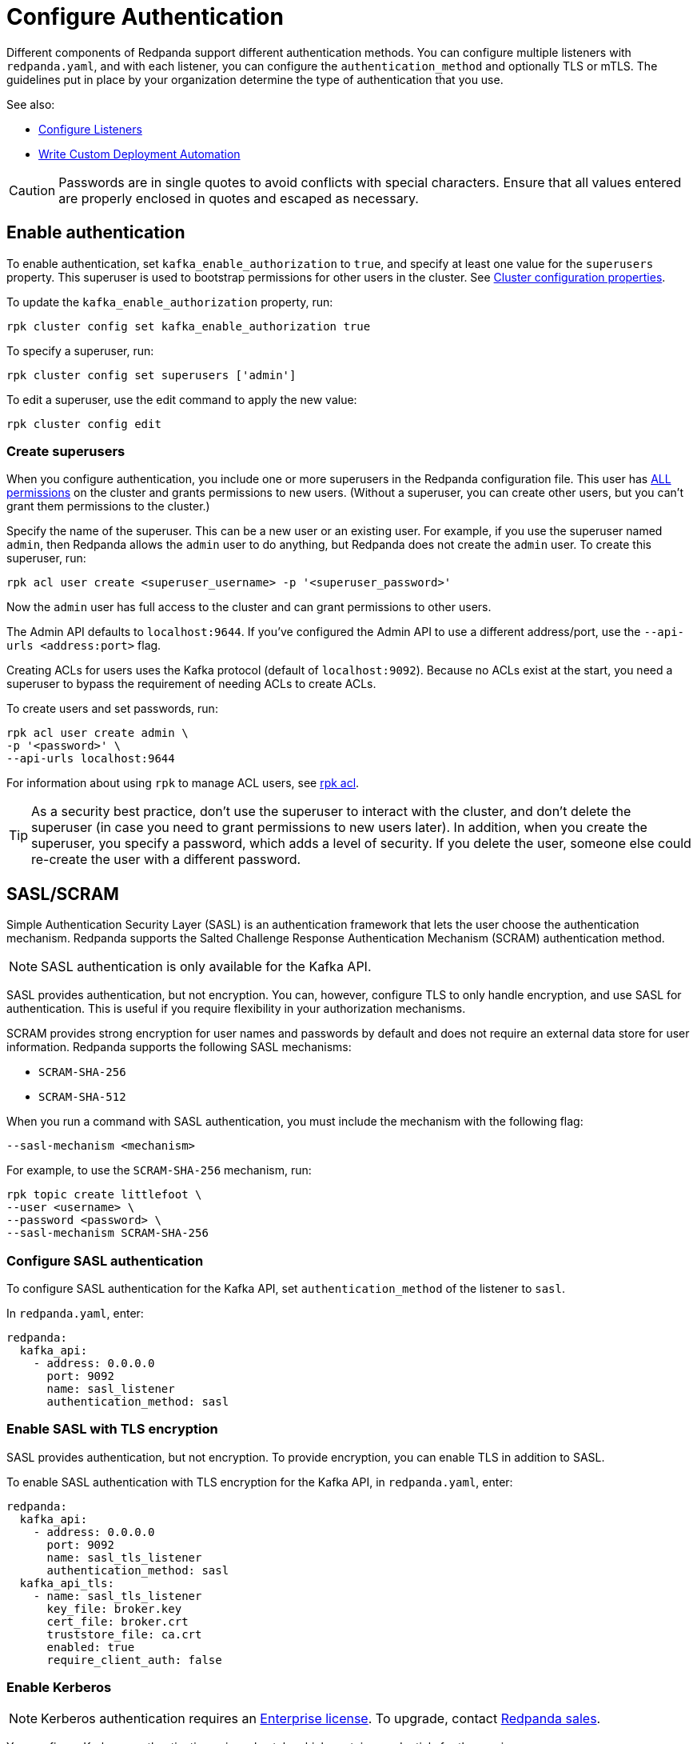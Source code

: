 = Configure Authentication
:description: Redpanda supports multiple forms of authentication including SASL/SCRAM, mTLS with principal mapping, and basic authentication.
:page-context-links: [{"name": "Linux", "to": "manage:security/authentication.adoc" },{"name": "Kubernetes", "to": "manage:kubernetes/security/sasl-kubernetes.adoc" } ]

Different components of Redpanda support different authentication methods. You can configure multiple listeners with `redpanda.yaml`, and with each listener, you can configure the `authentication_method` and optionally TLS or mTLS. The guidelines put in place by your organization determine the type of authentication that you use.

See also:

* xref:./listener-configuration.adoc[Configure Listeners]
* xref:deploy:deployment-option/self-hosted/manual/production/production-deployment-automation.adoc[Write Custom Deployment Automation]

CAUTION: Passwords are in single quotes to avoid conflicts with special characters. Ensure that all values entered are properly enclosed in quotes and escaped as necessary.

== Enable authentication

To enable authentication, set `kafka_enable_authorization` to `true`, and specify at least one value for the `superusers` property. This superuser is used to bootstrap permissions for other users in the cluster. See xref:manage:cluster-maintenance/cluster-property-configuration.adoc[Cluster configuration properties].

To update the `kafka_enable_authorization` property, run:

[,bash]
----
rpk cluster config set kafka_enable_authorization true
----

To specify a superuser, run:

[,bash]
----
rpk cluster config set superusers ['admin']
----

To edit a superuser, use the edit command to apply the new value:

[,bash]
----
rpk cluster config edit
----

=== Create superusers

When you configure authentication, you include one or more superusers in the Redpanda configuration file. This user has xref:./authorization.adoc#operations[ALL permissions] on the cluster and grants permissions to new users.
(Without a superuser, you can create other users, but you can't grant them permissions to the cluster.)

Specify the name of the superuser. This can be a new user or an existing user. For example, if you use the superuser named `admin`, then Redpanda allows the `admin` user to do anything, but Redpanda does not create the `admin` user. To create this superuser, run:

[,bash]
----
rpk acl user create <superuser_username> -p '<superuser_password>'
----

Now the `admin` user has full access to the cluster and can grant permissions to other users.

The Admin API defaults to `localhost:9644`. If you've configured the Admin API to use a different address/port, use the `--api-urls <address:port>` flag.

Creating ACLs for users uses the Kafka protocol (default of `localhost:9092`). Because no ACLs exist at the start, you need a superuser to bypass the requirement of needing ACLs to create ACLs.

To create users and set passwords, run:

[,bash]
----
rpk acl user create admin \
-p '<password>' \
--api-urls localhost:9644
----

For information about using `rpk` to manage ACL users, see xref:reference:rpk/rpk-acl.adoc[rpk acl].

TIP: As a security best practice, don't use the superuser to interact with the cluster, and don't delete the superuser (in case you need to grant permissions to new users later). In addition, when you create the superuser, you specify a password, which adds a level of security. If you delete the user, someone else could re-create the user with a different password.

== SASL/SCRAM

Simple Authentication Security Layer (SASL) is an authentication framework that lets the user choose the authentication mechanism. Redpanda supports the Salted Challenge Response Authentication Mechanism (SCRAM) authentication method.

NOTE: SASL authentication is only available for the Kafka API.

SASL provides authentication, but not encryption. You can, however, configure TLS to only handle encryption, and use SASL for authentication. This is useful if you require flexibility in your authorization mechanisms.

SCRAM provides strong encryption for user names and passwords by default and does not require an external data store for user information. Redpanda supports the following SASL mechanisms:

* `SCRAM-SHA-256`
* `SCRAM-SHA-512`

When you run a command with SASL authentication, you must include the mechanism with the following flag:

[,yaml]
----
--sasl-mechanism <mechanism>
----

For example, to use the `SCRAM-SHA-256` mechanism, run:

[,bash]
----
rpk topic create littlefoot \
--user <username> \
--password <password> \
--sasl-mechanism SCRAM-SHA-256
----

=== Configure SASL authentication

To configure SASL authentication for the Kafka API, set `authentication_method` of the listener to `sasl`.

In `redpanda.yaml`, enter:

[,yaml]
----
redpanda:
  kafka_api:
    - address: 0.0.0.0
      port: 9092
      name: sasl_listener
      authentication_method: sasl
----

=== Enable SASL with TLS encryption

SASL provides authentication, but not encryption. To provide encryption, you can enable TLS in addition to SASL.

To enable SASL authentication with TLS encryption for the Kafka API, in `redpanda.yaml`, enter:

[,yaml]
----
redpanda:
  kafka_api:
    - address: 0.0.0.0
      port: 9092
      name: sasl_tls_listener
      authentication_method: sasl
  kafka_api_tls:
    - name: sasl_tls_listener
      key_file: broker.key
      cert_file: broker.crt
      truststore_file: ca.crt
      enabled: true
      require_client_auth: false
----

=== Enable Kerberos

NOTE: Kerberos authentication requires an xref:get-started:licenses.adoc[Enterprise license]. To upgrade, contact https://redpanda.com/try-redpanda?section=enterprise-trial[Redpanda sales].

You configure Kerberos authentication using a keytab, which contains credentials for the service.

==== Prerequisites

. Ensure that host names are fully qualified domain names (FQDN).
. Ensure that each broker has a http://web.mit.edu/Kerberos/krb5-latest/doc/admin/conf_files/krb5_conf.html[Kerberos configuration file] set to use Active Directory or another corporate key distribution center (KDC). Default is at `/etc/krb5.conf`.
. Ensure that the KDC has a valid Kerberos service principal name (SPN) for each broker in the form `primary/<FQDN>@<REALM>`.
. Ensure that each broker has a keytab containing the SPN for that broker. This must be located at an identical file path on each Redpanda broker. Default is `/var/lib/redpanda/redpanda.keytab`.

NOTE: For Kerberos (GSSAPI) authentication, Redpanda requires that SASL/SCRAM be enabled for connectivity by rpk, Redpanda Console, and other Redpanda products. Operating with Kerberos only is not a supported configuration.

==== Enable Kerberos

. If the keytab is not in the default location, then set its location:
+
[,bash]
----
rpk cluster config set sasl_kerberos_keytab <path>
----

. If the krb5.conf file is not in the default location, then set its location:
+
[,bash]
----
rpk cluster config set sasl_kerberos_config <path>
----

. Define the primary of the Kerberos SPN to be used by Redpanda with the given keytab. Default is `redpanda`.
+
[,bash]
----
rpk cluster config set sasl_kerberos_principal <name>
----

. Set `sasl_kerberos_principal_mapping`. This maps Kerberos user principal names (UPNs) onto Redpanda principals used in the ACLs. For example:
+
[,bash]
----
rpk cluster config set sasl_kerberos_principal_mapping '["RULE:[1:$1@$0](.*@MYDOMAIN.COM)s/@.*//","DEFAULT"]'
----
+
By default, Redpanda matches the primary of the Kerberos UPN of the user. Each rule has the following format:
+
* `RULE:[n:string](regexp)s/pattern/replacement/g/c` where:
** `n` is an integer that indicates how many components the target principal should have.
** If this matches, then a string is formed from `string`, substituting the realm of the principal for `$0` and the `n``'th component of the principal for `$n`. (For example, if the principal is `johndoe/admin@realm.com`, then `[2:$2$1foo]` results in the string `adminjohndoefoo`.)
** If this string matches `regexp`, then the `s//[g]` substitution command is run over the string.
** `g` is optional. It causes the substitution to be global over the string, instead of replacing only the first match in the string.
** `c` is optional. It can be either `/L` or `/U` to make the match lowercase or uppercase.
* `DEFAULT` The principal name is used as the local user name. If the principal has more than one component or is not in the default realm, then the conversion fails.
+
Examples of a Kerberos UPN without a host (`jdoe@EXAMPLE.COM`) and with a host (`jdoe/host@EXAMPLE.COM`):
+
|===
| Translation | `jdoe@EXAMPLE.COM` | `jdoe/host@EXAMPLE.COM`
| `[1:$1@$0]`
| `jdoe@EXAMPLE.COM`
| Rule does not matchfootnote:two-components[Rule does not match because there are two components in principal name `jdoe/host@EXAMPLE.COM`.]

| `[1:$1]`
| `jdoe`
| Rule does not matchfootnote:two-components[]

| `[1:$1.foo]`
| `jdoe.foo`
| Rule does not matchfootnote:two-components[]

| `[2:$1/$2@$0]`
| Rule does not matchfootnote:one-component[Rule does not match because there is one component in principal name `jdoe@EXAMPLE.COM`.]
| `jdoe/host@EXAMPLE.COM`

| `[2:$1/$2]`
| Rule does not matchfootnote:one-component[]
| `jdoe/host`

| `[2:$1@$0]`
| Rule does not matchfootnote:one-component[]
| `jdoe@EXAMPLE.COM`

| `[2:$1]`
| Rule does not matchfootnote:one-component[]
| `jdoe`

| `DEFAULT`
| `jdoe`
| `jdoe`
|===
+
The first rule that matches is used to extract a principal.

. Append the list of allowed SASL mechanisms that clients can use to authenticate against the Kafka API.
+
To get the list of all allowed SASL mechanisms, run:
+
[,bash]
----
rpk cluster config get sasl_mechanisms
----
+
To add support for Kerberos, append the `sasl_mechanisms` property with the value `GSSAPI`:
+
[,bash]
----
rpk cluster config set sasl_mechanisms '["SCRAM","GSSAPI"]'
----

. Enable SASL, if not already enabled:
+
[,bash]
----
rpk cluster config set kafka_enable_authorization true
----

NOTE: If you're configuring authentication for the first time, you may need to configure xref:./authorization.adoc#acls[ACLs] before users can access Redpanda resources.

=== Configure Schema Registry and HTTP Proxy to connect to Redpanda with SASL

Schema Registry and HTTP Proxy connect to Redpanda over the Kafka API. For the Kafka username and password, Redpanda uses ephemeral credentials internal to the cluster. Ephemeral credentials are regular SCRAM credentials, but they're only stored in memory and are lost when a broker restarts. When the Schema Registry or HTTP Proxy start up, they broadcast an ephemeral credential to other brokers over the internal RPC. If authentication fails to a particular broker, new ephemeral credentials are sent to that broker, and the service reconnects.

NOTE: Schema Registry and HTTP Proxy support SASL/SCRAM but do not support SASL/GSSAPI.

==== Manual configuration

You can override the ephemeral credentials and manually configure Schema Registry and HTTP Proxy to connect to Redpanda with SASL.

In `redpanda.yaml`, for `schema_registry_client`, add:

[,yaml]
----
schema_registry_client:
  brokers:
    - address: 127.0.0.1
      port: 9092
  scram_username: <username>
  scram_password: <password>
  sasl_mechanism: SCRAM-SHA-256
----

If TLS is in use, additional configuration is required:

[,yaml]
----
schema_registry_client:
  brokers:
    - address: 127.0.0.1
      port: 9092
  broker_tls:
    key_file: broker.key
    cert_file: broker.crt
    truststore_file: ca.crt
    enabled: true
  scram_username: <username>
  scram_password: <password>
  sasl_mechanism: SCRAM-SHA-256
----

HTTP Proxy has a similar configuration, but in `redpanda.yaml`, for `pandaproxy_client`, add:

[,yaml]
----
pandaproxy_client:
  brokers:
    - address: 127.0.0.1
      port: 9092
  broker_tls:
    key_file: broker.key
    cert_file: broker.crt
    truststore_file: ca.crt
    enabled: true
  scram_username: <username>
  scram_password: <password>
  sasl_mechanism: SCRAM-SHA-256
----

=== Connect to Redpanda

You can use the newly-created user to interact with Redpanda with `rpk`:

[,bash]
----
rpk topic describe test-topic \
--user admin \
--password <password> \
--sasl-mechanism SCRAM-SHA-256 \
--brokers localhost:9092
----

[,bash]
----
SUMMARY
=======
NAME        test-topic
PARTITIONS  1
REPLICAS    1

CONFIGS
=======
KEY                     VALUE       SOURCE
cleanup.policy          delete      DYNAMIC_TOPIC_CONFIG
compression.type        producer    DEFAULT_CONFIG
message.timestamp.type  CreateTime  DEFAULT_CONFIG
...
----

NOTE: rpk supports SASL/SCRAM, but not SASL/GSSAPI. To create a SASL/SCRAM user, see xref:./authorization.adoc#user-create[User create].

== Configure basic authentication

NOTE: Basic authentication is supported on the Admin API, Schema Registry, and HTTP Proxy.

To configure basic authentication on the Admin API, set xref:reference:cluster-properties.adoc#admin[`admin_api_require_auth`] to `true`.
Administrators create users with xref:reference:rpk/rpk-acl/rpk-acl-user-create.adoc[`rpk acl user create`]. This adds users to the Redpanda credential store that HTTP basic authentication uses.

You can enable basic authentication to use Kafka API username/password credentials to authenticate to HTTP Proxy and Schema Registry. This requires that SASL is turned on for Kafka API endpoints.

* HTTP Proxy: Access to the Kafka API impersonates the user whose credentials were used to authenticate to HTTP Proxy, and the user is subject to authorization restrictions by Redpanda ACLs. To support this design, Redpanda passes the username/password in memory to a SASL-enabled Kafka client.
* Schema Registry: Authorization is "all or nothing": if the user presents a valid user account, then they have full read/write access.

To configure basic authentication, set `authentication_method` to `http_basic`.

In `redpanda.yaml`, enter:

[,yaml]
----
pandaproxy:
  pandaproxy_api:
  - address: "localhost"
    port: 8082
    authentication_method: http_basic

schema_registry:
  schema_registry_api:
    address: "localhost"
    port: 8081
    authentication_method: http_basic
----

Then to use basic authentication:

----
rpk acl user create foo --password 'bar' # Creates SASL user "foo" for the Kafka API
curl -u "foo:bar" "http://localhost:8082/topics" # A request to the HTTP Proxy with user foo. Don't forget the colon!
curl -u "foo:bar" "http://localhost:8081/subjects" # A request to the Schema Registry with user foo. Don't forget the colon!
----

== Configure mTLS with authentication

For mTLS authentication, Redpanda uses configurable rules to extract the principal from the Distinguished Name (DN) of an mTLS (X.509) certificate. It uses the principal as the identity or user name.

To enable mTLS authentication, set `authentication_method` to `mtls_identity`.

In `redpanda.yaml`, enter:

[,yaml]
----
redpanda:
  kafka_api:
    - address: 0.0.0.0
      port: 9092
      name: mtls_listener
      authentication_method: mtls_identity
  kafka_api_tls:
    - name: mtls_listener
      key_file: mtls_broker.key
      cert_file: mtls_broker.crt
      truststore_file: mtls_ca.crt
      enabled: true
      require_client_auth: true
----

By default, Redpanda matches the entire DN. To override the default, specify `kafka_mtls_principal_mapping_rules`. This is a list of rules that provide a mapping from DN to principal.

Each rule has the following format: `RULE:pattern/replacement/[LU]`. Where:

* `pattern` is a regular expression. For example, to extract the CN field: `+.*CN=([^,]+).*+`.
* `replace` is used to adjust the match. For example, to use just the first match, use: `$1`.
* `L` makes the match lowercase (optional).
* `U` makes the match uppercase (optional).

For example, with the DN: `CN=www.redpanda.com,O=Redpanda,OU=Engineering,L=London,S=England,C=UK`

|===
| Rule | Principal

| `+RULE:.*CN=([^,]+).*/$1/+`
| `www.redpanda.com`

| `+RULE:.*O=([^,]+).*/$1/+`
| `Redpanda`

| `+RULE:.*O=([^,]+).*/$1/L+`
| `redpanda`

| `+RULE:.*O=([^,]+),OU=([^,]+),.*,C=([^,]+)/$1-$2-$3/L+`
| `redpanda-engineering-uk`

| `DEFAULT`
| `CN=www.redpanda.com,O=Redpanda,OU=Engineering,L=London,S=England,C=UK`
|===

The first rule that matches is used to extract a principal.

To update the `kafka_mtls_principal_mapping_rules` property, run:

[,bash]
----
rpk cluster config set kafka_mtls_principal_mapping_rules '["DEFAULT"]'
----

=== Configure Schema Registry and HTTP Proxy to connect to Redpanda with mTLS

Schema Registry and HTTP Proxy require valid client certificates to secure the connection to Redpanda. Continuing with the previous example, where the certificate contains an identity for authentication (`kafka_api` listener set to `mtls_identity`), the following example shows how to connect Schema Registry and HTTP Proxy to Redpanda with mTLS certificate-based identity.

In `redpanda.yaml`, enter:

[,yaml]
----
schema_registry_client:
  brokers:
    - address: 127.0.0.1
      port: 9092
  broker_tls:
    key_file: schema_registry.key
    cert_file: schema_registry.crt
    truststore_file: ca.crt
    enabled: true
pandaproxy_client:
  brokers:
    - address: 127.0.0.1
      port: 9092
  broker_tls:
    key_file: pandaproxy.key
    cert_file: pandaproxy.crt
    truststore_file: ca.crt
    enabled: true
----

== Disable authentication

To disable authentication for a listener, set `authentication_method` to `none`:

[,yaml]
----
pandaproxy:
  pandaproxy_api:
  - address: "localhost"
    port: 8082
    authentication_method: none

schema_registry:
  schema_registry_api:
    address: "localhost"
    port: 8081
    authentication_method: none
----

If authorization is enabled, connections to this listener use the anonymous user.

To disable authentication on the Kafka API, disable `kafka_enable_authorization` and set `authentication_method` to `none` for all listeners.

For example, run `rpk cluster config set kafka_enable_authorization false`, and set the following:

[,yaml]
----
redpanda:
  kafka_api:
    - address: 0.0.0.0
      port: 9092
      name: sasl_listener
      authentication_method: none
----
